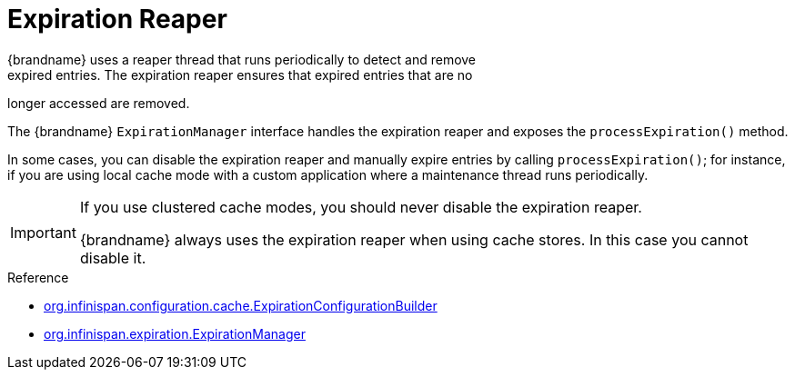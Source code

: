[id='expiration_reaper-{context}']
= Expiration Reaper
{brandname} uses a reaper thread that runs periodically to detect and remove
expired entries. The expiration reaper ensures that expired entries that are no
longer accessed are removed.

The {brandname} `ExpirationManager` interface handles the expiration reaper and
exposes the `processExpiration()` method.

In some cases, you can disable the expiration reaper and manually expire
entries by calling `processExpiration()`; for instance, if you are using local
cache mode with a custom application where a maintenance thread runs
periodically.

[IMPORTANT]
====
If you use clustered cache modes, you should never disable the expiration
reaper.

{brandname} always uses the expiration reaper when using cache stores. In this
case you cannot disable it.
====

.Reference

* link:{javadocroot}/org/infinispan/configuration/cache/ExpirationConfigurationBuilder.html[org.infinispan.configuration.cache.ExpirationConfigurationBuilder]
* link:{javadocroot}/org/infinispan/expiration/ExpirationManager.html[org.infinispan.expiration.ExpirationManager]

